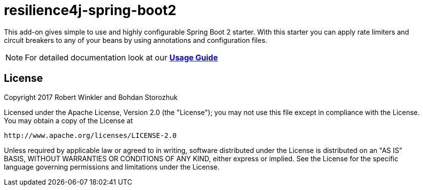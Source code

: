 = resilience4j-spring-boot2

This add-on gives simple to use and highly configurable Spring Boot 2 starter.
With this starter you can apply rate limiters and circuit breakers to any of your beans by using annotations and configuration files.

NOTE: For detailed documentation look at our *https://resilience4j.readme.io/docs/getting-started-3[Usage Guide]*

== License

Copyright 2017 Robert Winkler and Bohdan Storozhuk

Licensed under the Apache License, Version 2.0 (the "License"); you may not use this file except in compliance with the License. You may obtain a copy of the License at

    http://www.apache.org/licenses/LICENSE-2.0

Unless required by applicable law or agreed to in writing, software distributed under the License is distributed on an "AS IS" BASIS, WITHOUT WARRANTIES OR CONDITIONS OF ANY KIND, either express or implied. See the License for the specific language governing permissions and limitations under the License.
